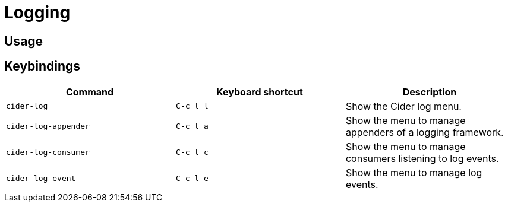 = Logging
:experimental:

== Usage

== Keybindings

|===
| Command | Keyboard shortcut | Description

| `cider-log`
| kbd:[C-c l l]
| Show the Cider log menu.

| `cider-log-appender`
| kbd:[C-c l a]
| Show the menu to manage appenders of a logging framework.

| `cider-log-consumer`
| kbd:[C-c l c]
| Show the menu to manage consumers listening to log events.

| `cider-log-event`
| kbd:[C-c l e]
| Show the menu to manage log events.
|===
